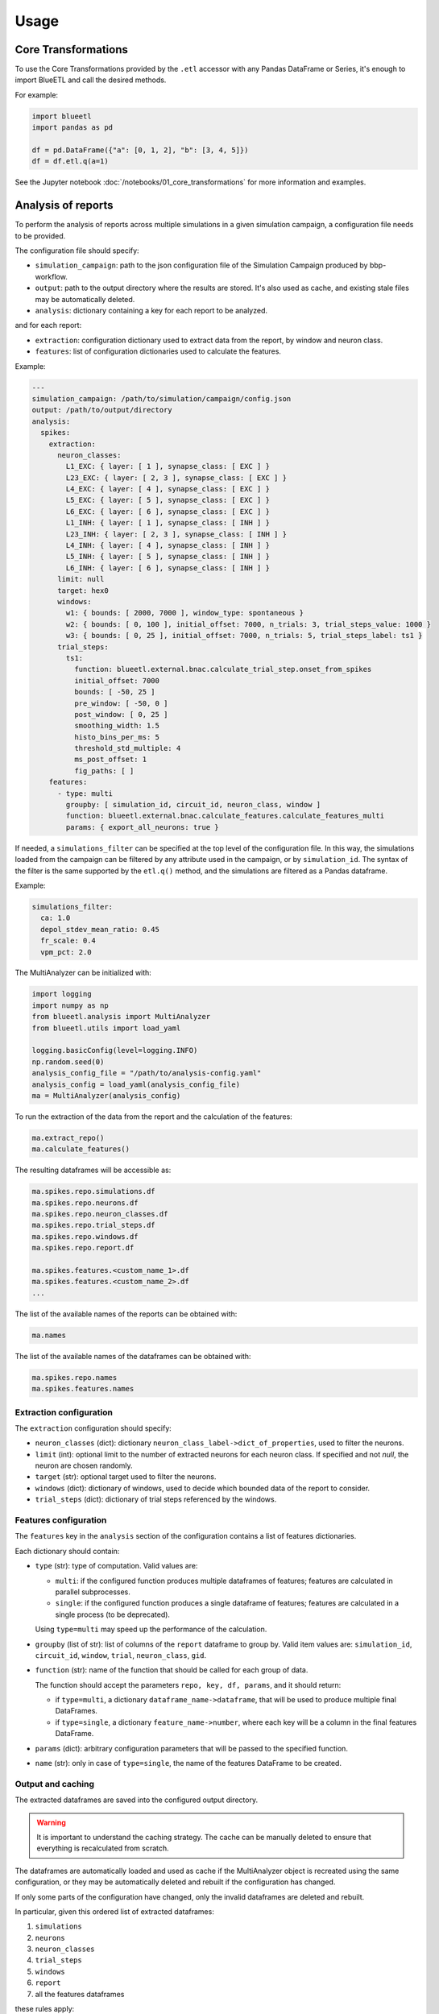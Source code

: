 Usage
=====

Core Transformations
--------------------

To use the Core Transformations provided by the ``.etl`` accessor with any Pandas DataFrame or Series, it's enough to import BlueETL and call the desired methods.

For example:

.. code-block:: python


    import blueetl
    import pandas as pd

    df = pd.DataFrame({"a": [0, 1, 2], "b": [3, 4, 5]})
    df = df.etl.q(a=1)


See the Jupyter notebook :doc:`/notebooks/01_core_transformations` for more information and examples.


Analysis of reports
-------------------

To perform the analysis of reports across multiple simulations in a given simulation campaign, a configuration file needs to be provided.

The configuration file should specify:

- ``simulation_campaign``: path to the json configuration file of the Simulation Campaign produced by bbp-workflow.
- ``output``: path to the output directory where the results are stored. It's also used as cache, and existing stale files may be automatically deleted.
- ``analysis``: dictionary containing a key for each report to be analyzed.

and for each report:

- ``extraction``: configuration dictionary used to extract data from the report, by window and neuron class.
- ``features``: list of configuration dictionaries used to calculate the features.

Example:

.. code-block:: yaml

    ---
    simulation_campaign: /path/to/simulation/campaign/config.json
    output: /path/to/output/directory
    analysis:
      spikes:
        extraction:
          neuron_classes:
            L1_EXC: { layer: [ 1 ], synapse_class: [ EXC ] }
            L23_EXC: { layer: [ 2, 3 ], synapse_class: [ EXC ] }
            L4_EXC: { layer: [ 4 ], synapse_class: [ EXC ] }
            L5_EXC: { layer: [ 5 ], synapse_class: [ EXC ] }
            L6_EXC: { layer: [ 6 ], synapse_class: [ EXC ] }
            L1_INH: { layer: [ 1 ], synapse_class: [ INH ] }
            L23_INH: { layer: [ 2, 3 ], synapse_class: [ INH ] }
            L4_INH: { layer: [ 4 ], synapse_class: [ INH ] }
            L5_INH: { layer: [ 5 ], synapse_class: [ INH ] }
            L6_INH: { layer: [ 6 ], synapse_class: [ INH ] }
          limit: null
          target: hex0
          windows:
            w1: { bounds: [ 2000, 7000 ], window_type: spontaneous }
            w2: { bounds: [ 0, 100 ], initial_offset: 7000, n_trials: 3, trial_steps_value: 1000 }
            w3: { bounds: [ 0, 25 ], initial_offset: 7000, n_trials: 5, trial_steps_label: ts1 }
          trial_steps:
            ts1:
              function: blueetl.external.bnac.calculate_trial_step.onset_from_spikes
              initial_offset: 7000
              bounds: [ -50, 25 ]
              pre_window: [ -50, 0 ]
              post_window: [ 0, 25 ]
              smoothing_width: 1.5
              histo_bins_per_ms: 5
              threshold_std_multiple: 4
              ms_post_offset: 1
              fig_paths: [ ]
        features:
          - type: multi
            groupby: [ simulation_id, circuit_id, neuron_class, window ]
            function: blueetl.external.bnac.calculate_features.calculate_features_multi
            params: { export_all_neurons: true }


If needed, a ``simulations_filter`` can be specified at the top level of the configuration file.
In this way, the simulations loaded from the campaign can be filtered by any attribute used in the campaign, or by ``simulation_id``.
The syntax of the filter is the same supported by the ``etl.q()`` method, and the simulations are filtered as a Pandas dataframe.

Example:

.. code-block:: yaml

    simulations_filter:
      ca: 1.0
      depol_stdev_mean_ratio: 0.45
      fr_scale: 0.4
      vpm_pct: 2.0

The MultiAnalyzer can be initialized with:

.. code-block:: python

    import logging
    import numpy as np
    from blueetl.analysis import MultiAnalyzer
    from blueetl.utils import load_yaml

    logging.basicConfig(level=logging.INFO)
    np.random.seed(0)
    analysis_config_file = "/path/to/analysis-config.yaml"
    analysis_config = load_yaml(analysis_config_file)
    ma = MultiAnalyzer(analysis_config)


To run the extraction of the data from the report and the calculation of the features:

.. code-block:: python

    ma.extract_repo()
    ma.calculate_features()


The resulting dataframes will be accessible as:

.. code-block:: python

    ma.spikes.repo.simulations.df
    ma.spikes.repo.neurons.df
    ma.spikes.repo.neuron_classes.df
    ma.spikes.repo.trial_steps.df
    ma.spikes.repo.windows.df
    ma.spikes.repo.report.df

    ma.spikes.features.<custom_name_1>.df
    ma.spikes.features.<custom_name_2>.df
    ...


The list of the available names of the reports can be obtained with:

.. code-block:: python

    ma.names

The list of the available names of the dataframes can be obtained with:

.. code-block:: python

    ma.spikes.repo.names
    ma.spikes.features.names


Extraction configuration
++++++++++++++++++++++++

The ``extraction`` configuration should specify:

* ``neuron_classes`` (dict): dictionary ``neuron_class_label->dict_of_properties``, used to filter the neurons.

* ``limit`` (int): optional limit to the number of extracted neurons for each neuron class. If specified and not `null`, the neuron are chosen randomly.

* ``target`` (str): optional target used to filter the neurons.

* ``windows`` (dict): dictionary of windows, used to decide which bounded data of the report to consider.

* ``trial_steps`` (dict): dictionary of trial steps referenced by the windows.

..
    TODO: add more details about the target and windows configurations.


Features configuration
++++++++++++++++++++++

The ``features`` key in the ``analysis`` section of the configuration contains a list of features dictionaries.

Each dictionary should contain:

* ``type`` (str): type of computation. Valid values are:

  * ``multi``: if the configured function produces multiple dataframes of features; features are calculated in parallel subprocesses.
  * ``single``: if the configured function produces a single dataframe of features; features are calculated in a single process (to be deprecated).

  Using ``type=multi`` may speed up the performance of the calculation.

* ``groupby`` (list of str): list of columns of the ``report`` dataframe to group by.
  Valid item values are: ``simulation_id``, ``circuit_id``, ``window``, ``trial``, ``neuron_class``, ``gid``.

* ``function`` (str): name of the function that should be called for each group of data.

  The function should accept the parameters ``repo, key, df, params``, and it should return:

  * if ``type=multi``, a dictionary ``dataframe_name->dataframe``, that will be used to produce multiple final DataFrames.
  * if ``type=single``, a dictionary ``feature_name->number``, where each key will be a column in the final features DataFrame.

* ``params`` (dict): arbitrary configuration parameters that will be passed to the specified function.

* ``name`` (str): only in case of ``type=single``, the name of the features DataFrame to be created.


Output and caching
++++++++++++++++++

The extracted dataframes are saved into the configured output directory.

.. warning:: It is important to understand the caching strategy. The cache can be manually deleted to ensure that everything is recalculated from scratch.

The dataframes are automatically loaded and used as cache if the MultiAnalyzer object is recreated using the same configuration,
or they may be automatically deleted and rebuilt if the configuration has changed.

If only some parts of the configuration have changed, only the invalid dataframes are deleted and rebuilt.

In particular, given this ordered list of extracted dataframes:

#. ``simulations``
#. ``neurons``
#. ``neuron_classes``
#. ``trial_steps``
#. ``windows``
#. ``report``
#. all the features dataframes

these rules apply:

* If the Simulation Campaign configuration specified by ``simulation_campaign`` changed, all the dataframes are rebuilt.
* If any of ``neuron_classes``, ``limit``, ``target`` changed in the ``extraction`` section of the configuration, then the ``neurons`` dataframe and all the following are rebuilt.
* If any of ``windows`` and ``trial_steps`` changed in the ``extraction`` section of the configuration, then the ``trial_steps`` dataframe and all the following are rebuilt.
* If a feature configuration changed in the ``analysis`` section of the configuration, then the corresponding dataframes are rebuilt.
* If a feature configuration has been removed from the ``analysis`` section of the configuration, then the corresponding dataframes are deleted.
* If a feature configuration is unchanged, then the corresponding dataframes are loaded from the cache, regardless of any change in the python function.
  Because of this, you may need to manually delete the cached dataframes.

When ``simulations_filter`` is specified in the configuration:

* If the new filter is narrower or equal to the filter used to generate the old cache, then the old cache is used to produce the new filtered dataframes, and the cache is replaced if different.
* If the new filter is broader than the filter used to generate the old cache, then the old cache is deleted and rebuilt.

Examples:

* the filter ``{"key": 1}`` is narrower than ``{"key": [1, 2]}``
* the filter ``{"key": {"lt": 3}}`` is narrower than ``{"key": {"lt": 4}}``
* the filter ``{"key": {"le": 3, "ge": 1}}`` is narrower than ``{"key": {"le": 4}}``
